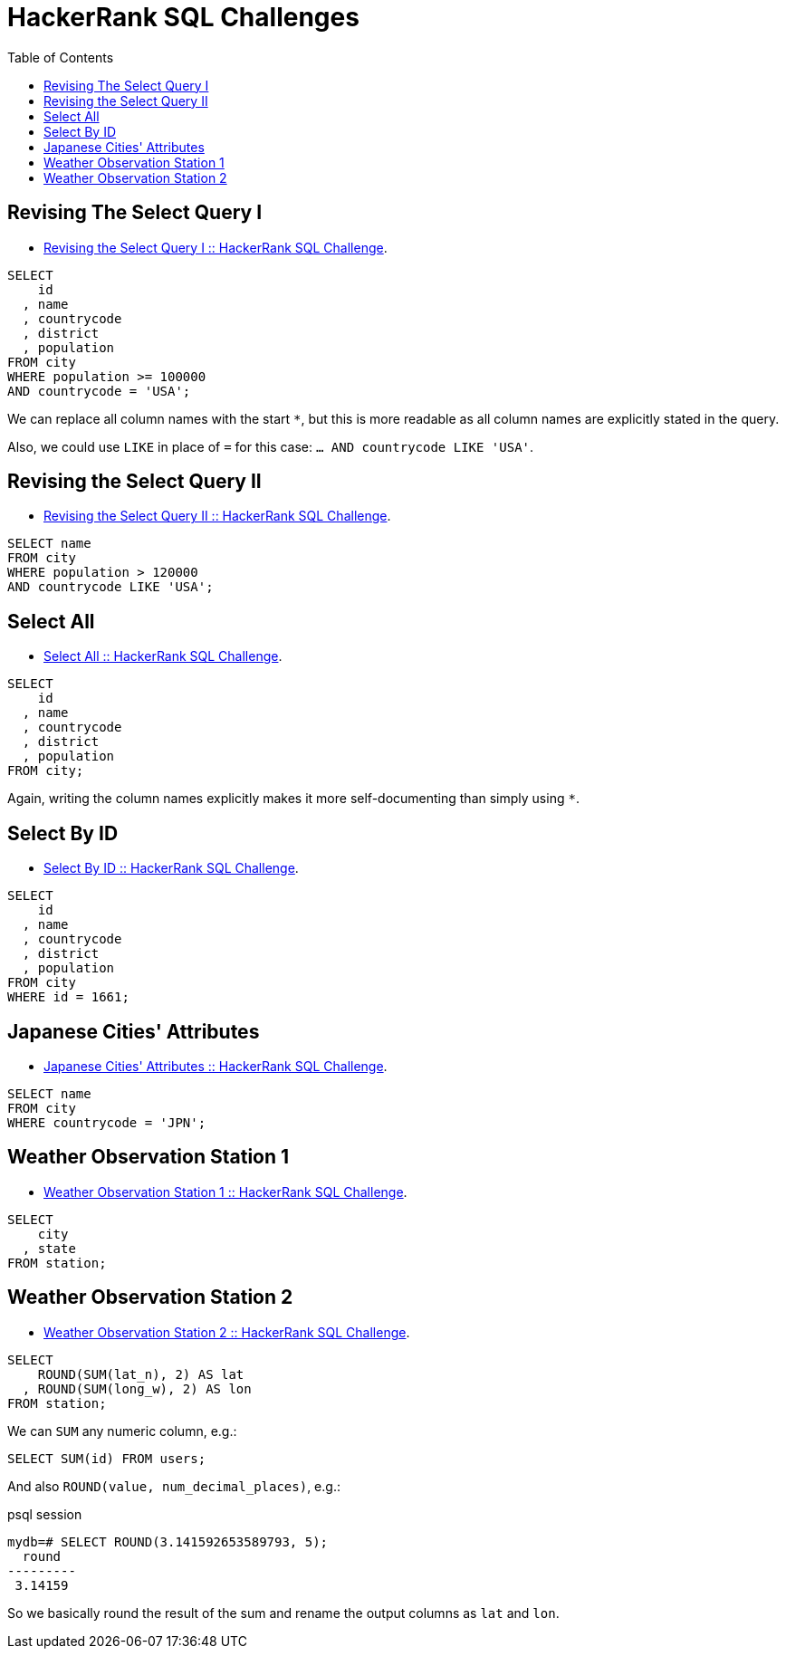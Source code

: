 = HackerRank SQL Challenges
:toc: left
:icons: font
:source-highlighter: highlight.js


== Revising The Select Query I

* https://www.hackerrank.com/challenges/revising-the-select-query[Revising the Select Query I :: HackerRank SQL Challenge].

[source,sql]
----
SELECT
    id
  , name
  , countrycode
  , district
  , population
FROM city
WHERE population >= 100000
AND countrycode = 'USA';
----

We can replace all column names with the start `*`, but this is more readable as all column names are explicitly stated in the query.

Also, we could use `LIKE` in place of `=` for this case: `... AND countrycode LIKE 'USA'`.

== Revising the Select Query II

* https://www.hackerrank.com/challenges/revising-the-select-query-2[Revising the Select Query II :: HackerRank SQL Challenge].

[source,sql]
----
SELECT name
FROM city
WHERE population > 120000
AND countrycode LIKE 'USA';
----

== Select All

* https://www.hackerrank.com/challenges/select-all-sql[Select All :: HackerRank SQL Challenge].

[source,sql]
----
SELECT
    id
  , name
  , countrycode
  , district
  , population
FROM city;
----

Again, writing the column names explicitly makes it more self-documenting than simply using `*`.

== Select By ID

* https://www.hackerrank.com/challenges/select-by-id[Select By ID :: HackerRank SQL Challenge].

[source,sql]
----
SELECT
    id
  , name
  , countrycode
  , district
  , population
FROM city
WHERE id = 1661;
----

== Japanese Cities' Attributes

* https://www.hackerrank.com/challenges/japanese-cities-attributes[Japanese Cities' Attributes :: HackerRank SQL Challenge].

[source,sql]
----
SELECT name
FROM city
WHERE countrycode = 'JPN';
----

== Weather Observation Station 1

* https://www.hackerrank.com/challenges/weather-observation-station-1[Weather Observation Station 1 :: HackerRank SQL Challenge].

[source,sql]
----
SELECT
    city
  , state
FROM station;
----

== Weather Observation Station 2

* https://www.hackerrank.com/challenges/weather-observation-station-2[Weather Observation Station 2 :: HackerRank SQL Challenge].

[source,sql]
----
SELECT
    ROUND(SUM(lat_n), 2) AS lat
  , ROUND(SUM(long_w), 2) AS lon
FROM station;
----

We can `SUM` any numeric column, e.g.:

[source,sql]
----
SELECT SUM(id) FROM users;
----

And also `ROUND(value, num_decimal_places)`, e.g.:

.psql session
[source,text]
----
mydb=# SELECT ROUND(3.141592653589793, 5);
  round
---------
 3.14159
----

So we basically round the result of the sum and rename the output columns as `lat` and `lon`.
